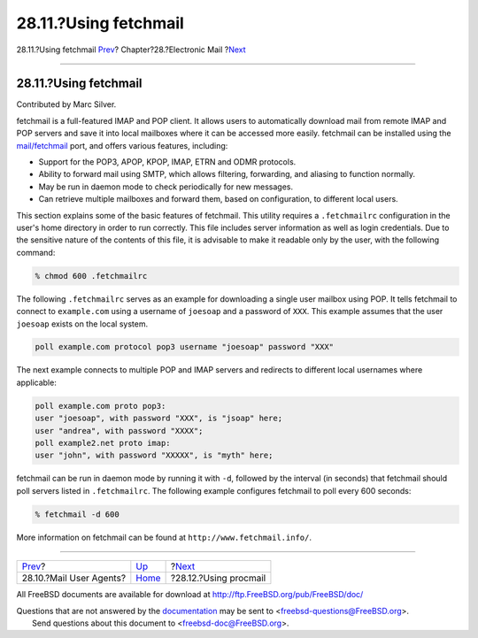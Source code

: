 ======================
28.11.?Using fetchmail
======================

.. raw:: html

   <div class="navheader">

28.11.?Using fetchmail
`Prev <mail-agents.html>`__?
Chapter?28.?Electronic Mail
?\ `Next <mail-procmail.html>`__

--------------

.. raw:: html

   </div>

.. raw:: html

   <div class="sect1">

.. raw:: html

   <div class="titlepage" xmlns="">

.. raw:: html

   <div>

.. raw:: html

   <div>

28.11.?Using fetchmail
----------------------

.. raw:: html

   </div>

.. raw:: html

   <div>

Contributed by Marc Silver.

.. raw:: html

   </div>

.. raw:: html

   </div>

.. raw:: html

   </div>

fetchmail is a full-featured IMAP and POP client. It allows users to
automatically download mail from remote IMAP and POP servers and save it
into local mailboxes where it can be accessed more easily. fetchmail can
be installed using the
`mail/fetchmail <http://www.freebsd.org/cgi/url.cgi?ports/mail/fetchmail/pkg-descr>`__
port, and offers various features, including:

.. raw:: html

   <div class="itemizedlist">

-  Support for the POP3, APOP, KPOP, IMAP, ETRN and ODMR protocols.

-  Ability to forward mail using SMTP, which allows filtering,
   forwarding, and aliasing to function normally.

-  May be run in daemon mode to check periodically for new messages.

-  Can retrieve multiple mailboxes and forward them, based on
   configuration, to different local users.

.. raw:: html

   </div>

This section explains some of the basic features of fetchmail. This
utility requires a ``.fetchmailrc`` configuration in the user's home
directory in order to run correctly. This file includes server
information as well as login credentials. Due to the sensitive nature of
the contents of this file, it is advisable to make it readable only by
the user, with the following command:

.. code:: screen

    % chmod 600 .fetchmailrc

The following ``.fetchmailrc`` serves as an example for downloading a
single user mailbox using POP. It tells fetchmail to connect to
``example.com`` using a username of ``joesoap`` and a password of
``XXX``. This example assumes that the user ``joesoap`` exists on the
local system.

.. code:: programlisting

    poll example.com protocol pop3 username "joesoap" password "XXX"

The next example connects to multiple POP and IMAP servers and redirects
to different local usernames where applicable:

.. code:: programlisting

    poll example.com proto pop3:
    user "joesoap", with password "XXX", is "jsoap" here;
    user "andrea", with password "XXXX";
    poll example2.net proto imap:
    user "john", with password "XXXXX", is "myth" here;

fetchmail can be run in daemon mode by running it with ``-d``, followed
by the interval (in seconds) that fetchmail should poll servers listed
in ``.fetchmailrc``. The following example configures fetchmail to poll
every 600 seconds:

.. code:: screen

    % fetchmail -d 600

More information on fetchmail can be found at
``http://www.fetchmail.info/``.

.. raw:: html

   </div>

.. raw:: html

   <div class="navfooter">

--------------

+--------------------------------+-------------------------+------------------------------------+
| `Prev <mail-agents.html>`__?   | `Up <mail.html>`__      | ?\ `Next <mail-procmail.html>`__   |
+--------------------------------+-------------------------+------------------------------------+
| 28.10.?Mail User Agents?       | `Home <index.html>`__   | ?28.12.?Using procmail             |
+--------------------------------+-------------------------+------------------------------------+

.. raw:: html

   </div>

All FreeBSD documents are available for download at
http://ftp.FreeBSD.org/pub/FreeBSD/doc/

| Questions that are not answered by the
  `documentation <http://www.FreeBSD.org/docs.html>`__ may be sent to
  <freebsd-questions@FreeBSD.org\ >.
|  Send questions about this document to <freebsd-doc@FreeBSD.org\ >.
